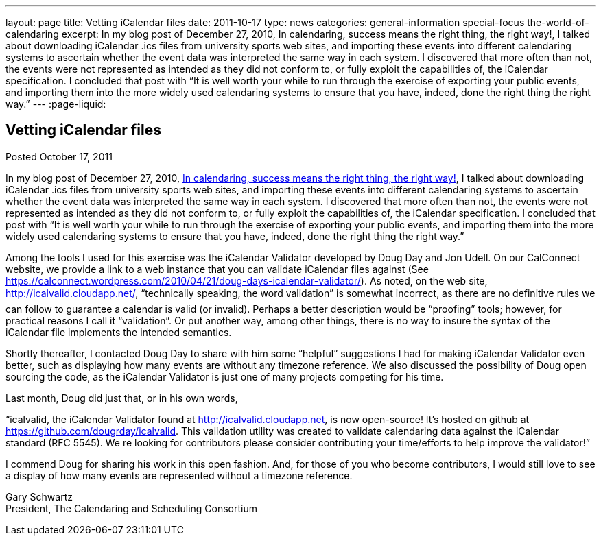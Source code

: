 ---
layout: page
title: Vetting iCalendar files
date: 2011-10-17
type: news
categories: general-information special-focus the-world-of-calendaring
excerpt: In my blog post of December 27, 2010, In calendaring, success means the right thing, the right way!, I talked about downloading iCalendar .ics files from university sports web sites, and importing these events into different calendaring systems to ascertain whether the event data was interpreted the same way in each system. I discovered that more often than not, the events were not represented as intended as they did not conform to, or fully exploit the capabilities of, the iCalendar specification. I concluded that post with “It is well worth your while to run through the exercise of exporting your public events, and importing them into the more widely used calendaring systems to ensure that you have, indeed, done the right thing the right way.”
---
:page-liquid:

== Vetting iCalendar files

Posted October 17, 2011

In my blog post of December 27, 2010, https://calconnect.wordpress.com/2010/12/27/in-calendaring-success-means-the-right-thing-the-right-way/[In calendaring, success means the right thing, the right way!], I talked about downloading iCalendar .ics files from university sports web sites, and importing these events into different calendaring systems to ascertain whether the event data was interpreted the same way in each system. I discovered that more often than not, the events were not represented as intended as they did not conform to, or fully exploit the capabilities of, the iCalendar specification. I concluded that post with "`It is well worth your while to run through the exercise of exporting your public events, and importing them into the more widely used calendaring systems to ensure that you have, indeed, done the right thing the right way.`"

Among the tools I used for this exercise was the iCalendar Validator developed by Doug Day and Jon Udell. On our CalConnect website, we provide a link to a web instance that you can validate iCalendar files against (See https://calconnect.wordpress.com/2010/04/21/doug-days-icalendar-validator/). As noted, on the web site, http://icalvalid.cloudapp.net/, "`technically speaking, the word validation`" is somewhat incorrect, as there are no definitive rules we can follow to guarantee a calendar is valid (or invalid). Perhaps a better description would be "`proofing`" tools; however, for practical reasons I call it "`validation`". Or put another way, among other things, there is no way to insure the syntax of the iCalendar file implements the intended semantics.

Shortly thereafter, I contacted Doug Day to share with him some "`helpful`" suggestions I had for making iCalendar Validator even better, such as displaying how many events are without any timezone reference. We also discussed the possibility of Doug open sourcing the code, as the iCalendar Validator is just one of many projects competing for his time.

Last month, Doug did just that, or in his own words,

"`icalvalid, the iCalendar Validator found at http://icalvalid.cloudapp.net/[http://icalvalid.cloudapp.net], is now open-source! It's hosted on github at https://github.com/dougrday/icalvalid[]. This validation utility was created to validate calendaring data against the iCalendar standard (RFC 5545). We re looking for contributors  please consider contributing your time/efforts to help improve the validator!`"

I commend Doug for sharing his work in this open fashion. And, for those of you who become contributors, I would still love to see a display of how many events are represented without a timezone reference.

Gary Schwartz +
President, The Calendaring and Scheduling Consortium


